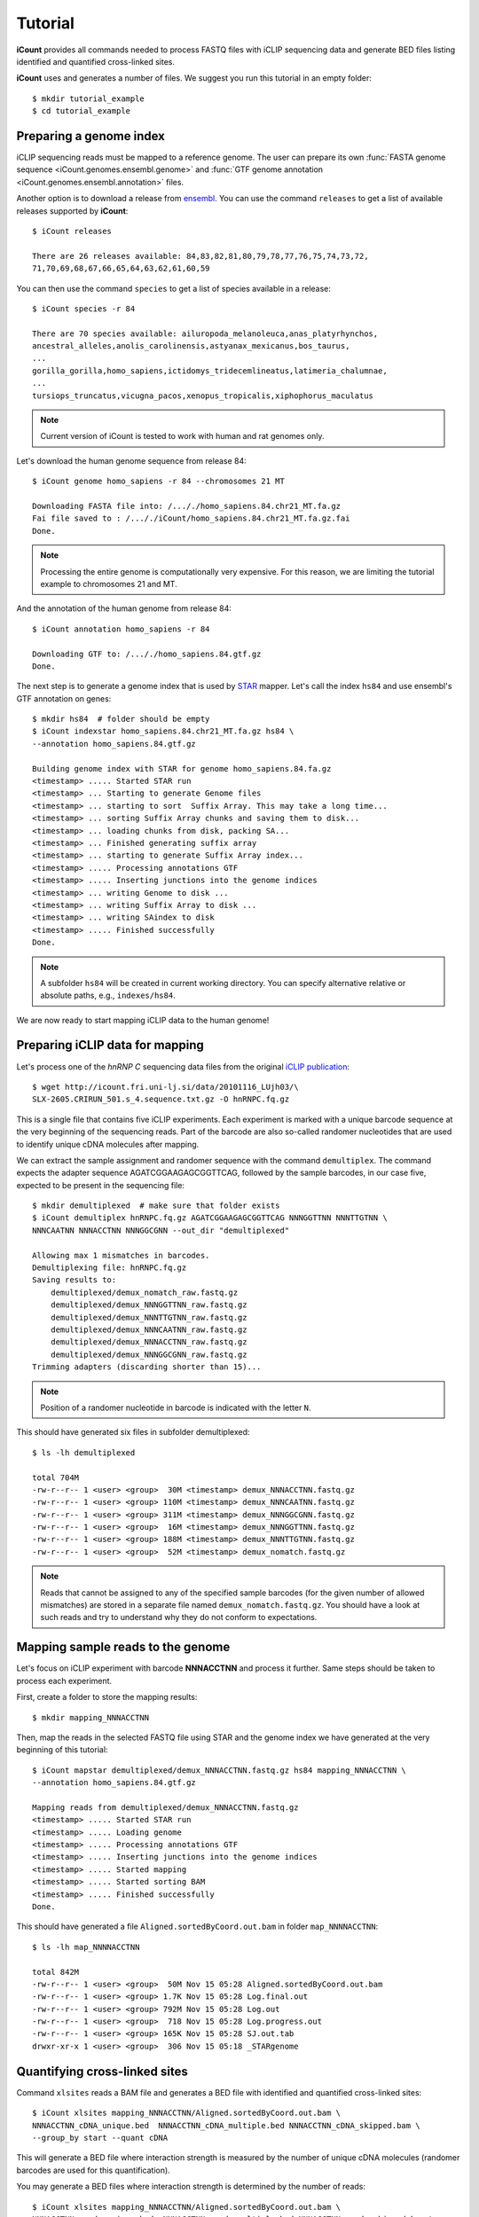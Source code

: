 ********
Tutorial
********

**iCount** provides all commands needed to process FASTQ files with iCLIP sequencing data and
generate BED files listing identified and quantified cross-linked sites.

**iCount** uses and generates a number of files. We suggest you run this tutorial in an empty
folder::

    $ mkdir tutorial_example
    $ cd tutorial_example


Preparing a genome index
========================

iCLIP sequencing reads must be mapped to a reference genome. The user can prepare its own
:func:`FASTA genome sequence <iCount.genomes.ensembl.genome>` and
:func:`GTF genome annotation <iCount.genomes.ensembl.annotation>` files.

Another option is to download a release from `ensembl`_. You can use the command ``releases`` to
get a list of available releases supported by **iCount**::

    $ iCount releases

    There are 26 releases available: 84,83,82,81,80,79,78,77,76,75,74,73,72,
    71,70,69,68,67,66,65,64,63,62,61,60,59


You can then use the command ``species`` to get a list of species available in a release::

    $ iCount species -r 84

    There are 70 species available: ailuropoda_melanoleuca,anas_platyrhynchos,
    ancestral_alleles,anolis_carolinensis,astyanax_mexicanus,bos_taurus,
    ...
    gorilla_gorilla,homo_sapiens,ictidomys_tridecemlineatus,latimeria_chalumnae,
    ...
    tursiops_truncatus,vicugna_pacos,xenopus_tropicalis,xiphophorus_maculatus

.. note::
    Current version of iCount is tested to work with human and rat genomes only.

Let's download the human genome sequence from release 84::

    $ iCount genome homo_sapiens -r 84 --chromosomes 21 MT

    Downloading FASTA file into: /..././homo_sapiens.84.chr21_MT.fa.gz
    Fai file saved to : /..././iCount/homo_sapiens.84.chr21_MT.fa.gz.fai
    Done.

.. note::
    Processing the entire genome is computationally very expensive. For this reason, we are
    limiting the tutorial example to chromosomes 21 and MT.

And the annotation of the human genome from release 84::

    $ iCount annotation homo_sapiens -r 84

    Downloading GTF to: /..././homo_sapiens.84.gtf.gz
    Done.

The next step is to generate a genome index that is used by `STAR`_ mapper. Let's call the index
``hs84`` and use ensembl's GTF annotation on genes::

    $ mkdir hs84  # folder should be empty
    $ iCount indexstar homo_sapiens.84.chr21_MT.fa.gz hs84 \
    --annotation homo_sapiens.84.gtf.gz

    Building genome index with STAR for genome homo_sapiens.84.fa.gz
    <timestamp> ..... Started STAR run
    <timestamp> ... Starting to generate Genome files
    <timestamp> ... starting to sort  Suffix Array. This may take a long time...
    <timestamp> ... sorting Suffix Array chunks and saving them to disk...
    <timestamp> ... loading chunks from disk, packing SA...
    <timestamp> ... Finished generating suffix array
    <timestamp> ... starting to generate Suffix Array index...
    <timestamp> ..... Processing annotations GTF
    <timestamp> ..... Inserting junctions into the genome indices
    <timestamp> ... writing Genome to disk ...
    <timestamp> ... writing Suffix Array to disk ...
    <timestamp> ... writing SAindex to disk
    <timestamp> ..... Finished successfully
    Done.

.. note::
    A subfolder ``hs84`` will be created in current working directory. You can specify
    alternative relative or absolute paths, e.g., ``indexes/hs84``.

We are now ready to start mapping iCLIP data to the human genome!

.. _`ensembl`:
    https://www.ensembl.org

.. _`STAR`:
    https://github.com/alexdobin/STAR


Preparing iCLIP data for mapping
================================

Let's process one of the *hnRNP C* sequencing data files from the original `iCLIP publication`_::

    $ wget http://icount.fri.uni-lj.si/data/20101116_LUjh03/\
    SLX-2605.CRIRUN_501.s_4.sequence.txt.gz -O hnRNPC.fq.gz

This is a single file that contains five iCLIP experiments. Each experiment is marked with a
unique barcode sequence at the very beginning of the sequencing reads. Part of the barcode are
also so-called randomer nucleotides that are used to identify unique cDNA molecules after mapping.

We can extract the sample assignment and randomer sequence with the command ``demultiplex``. The
command expects the adapter sequence AGATCGGAAGAGCGGTTCAG, followed by the sample barcodes, in our
case five, expected to be present in the sequencing file::

    $ mkdir demultiplexed  # make sure that folder exists
    $ iCount demultiplex hnRNPC.fq.gz AGATCGGAAGAGCGGTTCAG NNNGGTTNN NNNTTGTNN \
    NNNCAATNN NNNACCTNN NNNGGCGNN --out_dir "demultiplexed"

    Allowing max 1 mismatches in barcodes.
    Demultiplexing file: hnRNPC.fq.gz
    Saving results to:
        demultiplexed/demux_nomatch_raw.fastq.gz
        demultiplexed/demux_NNNGGTTNN_raw.fastq.gz
        demultiplexed/demux_NNNTTGTNN_raw.fastq.gz
        demultiplexed/demux_NNNCAATNN_raw.fastq.gz
        demultiplexed/demux_NNNACCTNN_raw.fastq.gz
        demultiplexed/demux_NNNGGCGNN_raw.fastq.gz
    Trimming adapters (discarding shorter than 15)...

.. note::
    Position of a randomer nucleotide in barcode is indicated with the letter ``N``.


This should have generated six files in subfolder demultiplexed::

    $ ls -lh demultiplexed

    total 704M
    -rw-r--r-- 1 <user> <group>  30M <timestamp> demux_NNNACCTNN.fastq.gz
    -rw-r--r-- 1 <user> <group> 110M <timestamp> demux_NNNCAATNN.fastq.gz
    -rw-r--r-- 1 <user> <group> 311M <timestamp> demux_NNNGGCGNN.fastq.gz
    -rw-r--r-- 1 <user> <group>  16M <timestamp> demux_NNNGGTTNN.fastq.gz
    -rw-r--r-- 1 <user> <group> 188M <timestamp> demux_NNNTTGTNN.fastq.gz
    -rw-r--r-- 1 <user> <group>  52M <timestamp> demux_nomatch.fastq.gz

.. note::
    Reads that cannot be assigned to any of the specified sample barcodes (for the given number of
    allowed mismatches) are stored in a separate file named ``demux_nomatch.fastq.gz``. You
    should have a look at such reads and try to understand why they do not conform to expectations.


.. _`iCLIP publication`:
    https://www.ncbi.nlm.nih.gov/pubmed/20601959


Mapping sample reads to the genome
==================================

Let's focus on iCLIP experiment with barcode **NNNACCTNN** and process it further. Same steps
should be taken to process each experiment.

First, create a folder to store the mapping results::

    $ mkdir mapping_NNNACCTNN

Then, map the reads in the selected FASTQ file using STAR and the genome index we have generated
at the very beginning of this tutorial::

    $ iCount mapstar demultiplexed/demux_NNNACCTNN.fastq.gz hs84 mapping_NNNACCTNN \
    --annotation homo_sapiens.84.gtf.gz

    Mapping reads from demultiplexed/demux_NNNACCTNN.fastq.gz
    <timestamp> ..... Started STAR run
    <timestamp> ..... Loading genome
    <timestamp> ..... Processing annotations GTF
    <timestamp> ..... Inserting junctions into the genome indices
    <timestamp> ..... Started mapping
    <timestamp> ..... Started sorting BAM
    <timestamp> ..... Finished successfully
    Done.

This should have generated a file ``Aligned.sortedByCoord.out.bam`` in folder ``map_NNNNACCTNN``::

    $ ls -lh map_NNNNACCTNN

    total 842M
    -rw-r--r-- 1 <user> <group>  50M Nov 15 05:28 Aligned.sortedByCoord.out.bam
    -rw-r--r-- 1 <user> <group> 1.7K Nov 15 05:28 Log.final.out
    -rw-r--r-- 1 <user> <group> 792M Nov 15 05:28 Log.out
    -rw-r--r-- 1 <user> <group>  718 Nov 15 05:28 Log.progress.out
    -rw-r--r-- 1 <user> <group> 165K Nov 15 05:28 SJ.out.tab
    drwxr-xr-x 1 <user> <group>  306 Nov 15 05:18 _STARgenome

Quantifying cross-linked sites
==============================

Command ``xlsites`` reads a BAM file and generates a BED file with identified and quantified
cross-linked sites::

    $ iCount xlsites mapping_NNNACCTNN/Aligned.sortedByCoord.out.bam \
    NNNACCTNN_cDNA_unique.bed  NNNACCTNN_cDNA_multiple.bed NNNACCTNN_cDNA_skipped.bam \
    --group_by start --quant cDNA

This will generate a BED file where interaction strength is measured by the number of unique
cDNA molecules (randomer barcodes are used for this quantification).

You may generate a BED files where interaction strength is determined by the number of reads::

    $ iCount xlsites mapping_NNNACCTNN/Aligned.sortedByCoord.out.bam \
    NNNACCTNN_reads_unique.bed  NNNACCTNN_reads_multiple.bed NNNACCTNN_reads_skipped.bam \
    --group_by start --quant reads

By comparing the ration of cDNA vs reads counts we can estimate the level of over-amplification.
Ideally, this ratio should be close to one.


Identifying significantly cross-linked sites
============================================

The peak finding analysis expects an annotation file with information about the segmentation of
the genome into regions of different types, such as intergenic, UTR3, UTR5, ncRNA, intron, CDS
regions.

Command ``segment`` can read the annotation obtained from `ensembl`_ and generate a new
annotation file with genome segmentation::

    $ iCount segment homo_sapiens.84.gtf.gz hs84seg.gtf.gz \
    homo_sapiens.84.chr21_MT.fa.gz.fai

    Calculating intergenic regions...
    Segmentation stored in hs84seg.gtf.gz

Command ``peaks`` reads a genome segmentation GTF file, a BED file with cross-linked sites and
generates a BED file with subset of significantly cross-linked sites::

    $ iCount peaks hs84seg.gtf.gz NNNACCTNN_cDNA_unique.bed peaks.bed \
    --scores scores.tsv

    Loading annotation file...
    918 out of 31271 annotation records will be used (30353 skipped).
    Loading cross-links file...
    Calculating intersection between annotation and cross-link file...
    Processing intersections...
    Peaks caculation finished. Writing results to files...
    BED6 file with significant peaks saved to: peaks.bed
    Scores for each cross-linked position saved to: scores.tsv
    Done.

.. note::
    P-value and FDR scores of all cross-linked sites can be stored by providing the parameter ``--scores``.


Generating RNA maps
===================

TODO


Identifying enriched k-mers
===========================

TODO
